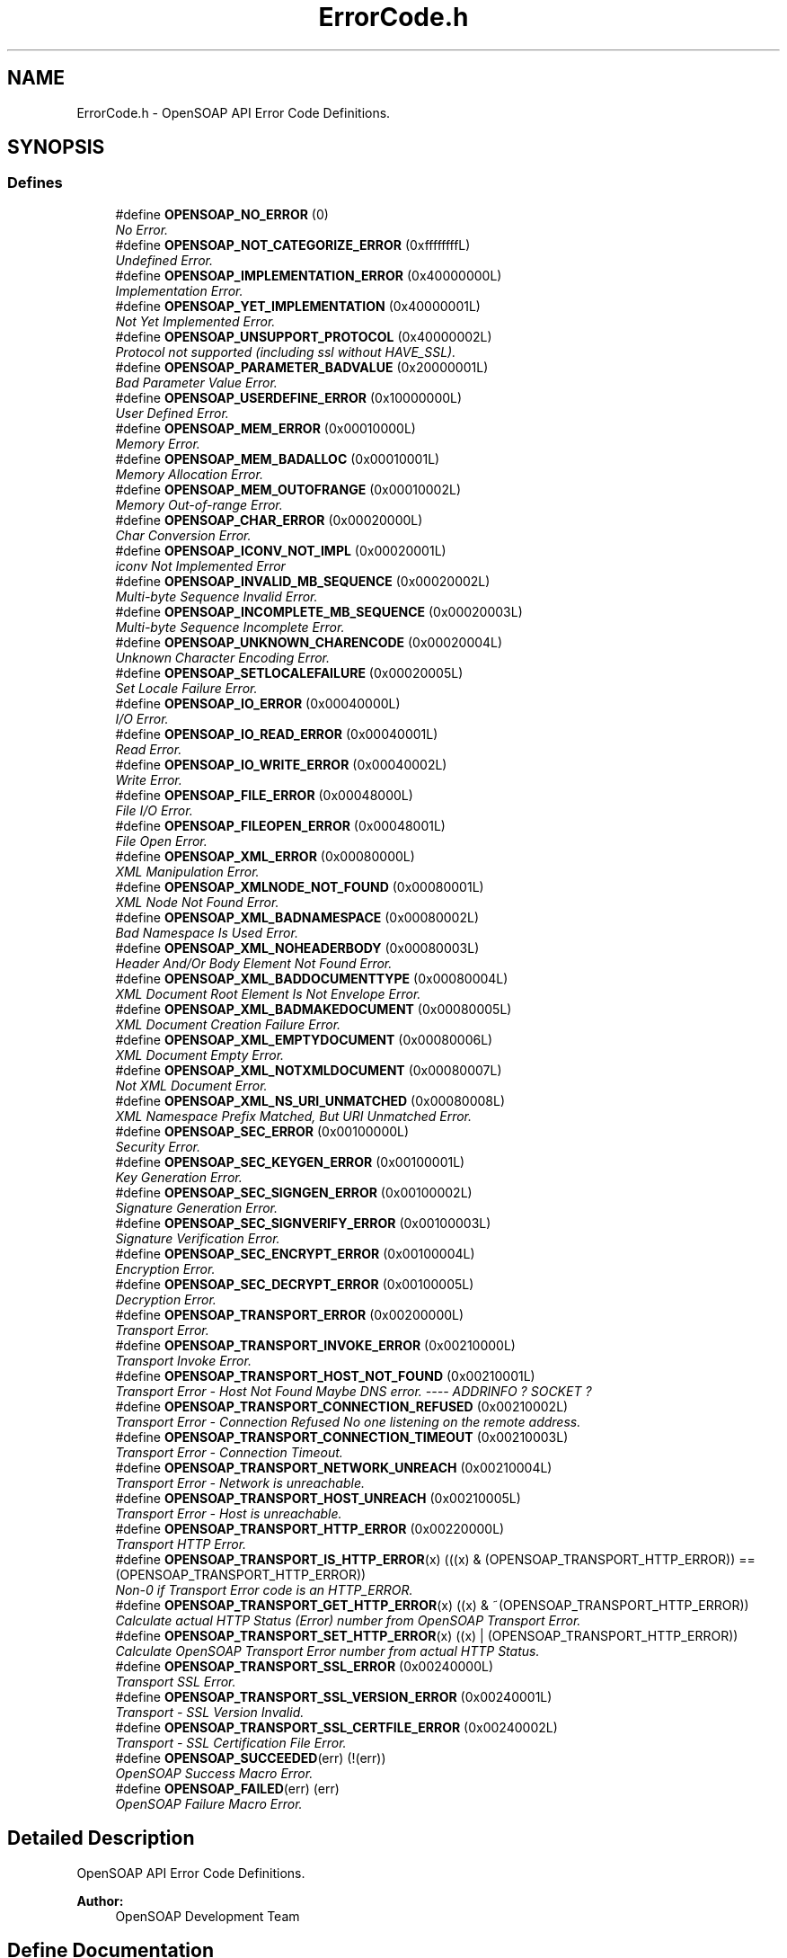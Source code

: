 .TH "ErrorCode.h" 3 "18 Oct 2004" "Version 1.0" "OpenSOAP" \" -*- nroff -*-
.ad l
.nh
.SH NAME
ErrorCode.h \- OpenSOAP API Error Code Definitions.  

.SH SYNOPSIS
.br
.PP
.SS "Defines"

.in +1c
.ti -1c
.RI "#define \fBOPENSOAP_NO_ERROR\fP   (0)"
.br
.RI "\fINo Error. \fP"
.ti -1c
.RI "#define \fBOPENSOAP_NOT_CATEGORIZE_ERROR\fP   (0xffffffffL)"
.br
.RI "\fIUndefined Error. \fP"
.ti -1c
.RI "#define \fBOPENSOAP_IMPLEMENTATION_ERROR\fP   (0x40000000L)"
.br
.RI "\fIImplementation Error. \fP"
.ti -1c
.RI "#define \fBOPENSOAP_YET_IMPLEMENTATION\fP   (0x40000001L)"
.br
.RI "\fINot Yet Implemented Error. \fP"
.ti -1c
.RI "#define \fBOPENSOAP_UNSUPPORT_PROTOCOL\fP   (0x40000002L)"
.br
.RI "\fIProtocol not supported (including ssl without HAVE_SSL). \fP"
.ti -1c
.RI "#define \fBOPENSOAP_PARAMETER_BADVALUE\fP   (0x20000001L)"
.br
.RI "\fIBad Parameter Value Error. \fP"
.ti -1c
.RI "#define \fBOPENSOAP_USERDEFINE_ERROR\fP   (0x10000000L)"
.br
.RI "\fIUser Defined Error. \fP"
.ti -1c
.RI "#define \fBOPENSOAP_MEM_ERROR\fP   (0x00010000L)"
.br
.RI "\fIMemory Error. \fP"
.ti -1c
.RI "#define \fBOPENSOAP_MEM_BADALLOC\fP   (0x00010001L)"
.br
.RI "\fIMemory Allocation Error. \fP"
.ti -1c
.RI "#define \fBOPENSOAP_MEM_OUTOFRANGE\fP   (0x00010002L)"
.br
.RI "\fIMemory Out-of-range Error. \fP"
.ti -1c
.RI "#define \fBOPENSOAP_CHAR_ERROR\fP   (0x00020000L)"
.br
.RI "\fIChar Conversion Error. \fP"
.ti -1c
.RI "#define \fBOPENSOAP_ICONV_NOT_IMPL\fP   (0x00020001L)"
.br
.RI "\fIiconv Not Implemented Error \fP"
.ti -1c
.RI "#define \fBOPENSOAP_INVALID_MB_SEQUENCE\fP   (0x00020002L)"
.br
.RI "\fIMulti-byte Sequence Invalid Error. \fP"
.ti -1c
.RI "#define \fBOPENSOAP_INCOMPLETE_MB_SEQUENCE\fP   (0x00020003L)"
.br
.RI "\fIMulti-byte Sequence Incomplete Error. \fP"
.ti -1c
.RI "#define \fBOPENSOAP_UNKNOWN_CHARENCODE\fP   (0x00020004L)"
.br
.RI "\fIUnknown Character Encoding Error. \fP"
.ti -1c
.RI "#define \fBOPENSOAP_SETLOCALEFAILURE\fP   (0x00020005L)"
.br
.RI "\fISet Locale Failure Error. \fP"
.ti -1c
.RI "#define \fBOPENSOAP_IO_ERROR\fP   (0x00040000L)"
.br
.RI "\fII/O Error. \fP"
.ti -1c
.RI "#define \fBOPENSOAP_IO_READ_ERROR\fP   (0x00040001L)"
.br
.RI "\fIRead Error. \fP"
.ti -1c
.RI "#define \fBOPENSOAP_IO_WRITE_ERROR\fP   (0x00040002L)"
.br
.RI "\fIWrite Error. \fP"
.ti -1c
.RI "#define \fBOPENSOAP_FILE_ERROR\fP   (0x00048000L)"
.br
.RI "\fIFile I/O Error. \fP"
.ti -1c
.RI "#define \fBOPENSOAP_FILEOPEN_ERROR\fP   (0x00048001L)"
.br
.RI "\fIFile Open Error. \fP"
.ti -1c
.RI "#define \fBOPENSOAP_XML_ERROR\fP   (0x00080000L)"
.br
.RI "\fIXML Manipulation Error. \fP"
.ti -1c
.RI "#define \fBOPENSOAP_XMLNODE_NOT_FOUND\fP   (0x00080001L)"
.br
.RI "\fIXML Node Not Found Error. \fP"
.ti -1c
.RI "#define \fBOPENSOAP_XML_BADNAMESPACE\fP   (0x00080002L)"
.br
.RI "\fIBad Namespace Is Used Error. \fP"
.ti -1c
.RI "#define \fBOPENSOAP_XML_NOHEADERBODY\fP   (0x00080003L)"
.br
.RI "\fIHeader And/Or Body Element Not Found Error. \fP"
.ti -1c
.RI "#define \fBOPENSOAP_XML_BADDOCUMENTTYPE\fP   (0x00080004L)"
.br
.RI "\fIXML Document Root Element Is Not Envelope Error. \fP"
.ti -1c
.RI "#define \fBOPENSOAP_XML_BADMAKEDOCUMENT\fP   (0x00080005L)"
.br
.RI "\fIXML Document Creation Failure Error. \fP"
.ti -1c
.RI "#define \fBOPENSOAP_XML_EMPTYDOCUMENT\fP   (0x00080006L)"
.br
.RI "\fIXML Document Empty Error. \fP"
.ti -1c
.RI "#define \fBOPENSOAP_XML_NOTXMLDOCUMENT\fP   (0x00080007L)"
.br
.RI "\fINot XML Document Error. \fP"
.ti -1c
.RI "#define \fBOPENSOAP_XML_NS_URI_UNMATCHED\fP   (0x00080008L)"
.br
.RI "\fIXML Namespace Prefix Matched, But URI Unmatched Error. \fP"
.ti -1c
.RI "#define \fBOPENSOAP_SEC_ERROR\fP   (0x00100000L)"
.br
.RI "\fISecurity Error. \fP"
.ti -1c
.RI "#define \fBOPENSOAP_SEC_KEYGEN_ERROR\fP   (0x00100001L)"
.br
.RI "\fIKey Generation Error. \fP"
.ti -1c
.RI "#define \fBOPENSOAP_SEC_SIGNGEN_ERROR\fP   (0x00100002L)"
.br
.RI "\fISignature Generation Error. \fP"
.ti -1c
.RI "#define \fBOPENSOAP_SEC_SIGNVERIFY_ERROR\fP   (0x00100003L)"
.br
.RI "\fISignature Verification Error. \fP"
.ti -1c
.RI "#define \fBOPENSOAP_SEC_ENCRYPT_ERROR\fP   (0x00100004L)"
.br
.RI "\fIEncryption Error. \fP"
.ti -1c
.RI "#define \fBOPENSOAP_SEC_DECRYPT_ERROR\fP   (0x00100005L)"
.br
.RI "\fIDecryption Error. \fP"
.ti -1c
.RI "#define \fBOPENSOAP_TRANSPORT_ERROR\fP   (0x00200000L)"
.br
.RI "\fITransport Error. \fP"
.ti -1c
.RI "#define \fBOPENSOAP_TRANSPORT_INVOKE_ERROR\fP   (0x00210000L)"
.br
.RI "\fITransport Invoke Error. \fP"
.ti -1c
.RI "#define \fBOPENSOAP_TRANSPORT_HOST_NOT_FOUND\fP   (0x00210001L)"
.br
.RI "\fITransport Error - Host Not Found Maybe DNS error. ---- ADDRINFO ? SOCKET ? \fP"
.ti -1c
.RI "#define \fBOPENSOAP_TRANSPORT_CONNECTION_REFUSED\fP   (0x00210002L)"
.br
.RI "\fITransport Error - Connection Refused No one listening on the remote address. \fP"
.ti -1c
.RI "#define \fBOPENSOAP_TRANSPORT_CONNECTION_TIMEOUT\fP   (0x00210003L)"
.br
.RI "\fITransport Error - Connection Timeout. \fP"
.ti -1c
.RI "#define \fBOPENSOAP_TRANSPORT_NETWORK_UNREACH\fP   (0x00210004L)"
.br
.RI "\fITransport Error - Network is unreachable. \fP"
.ti -1c
.RI "#define \fBOPENSOAP_TRANSPORT_HOST_UNREACH\fP   (0x00210005L)"
.br
.RI "\fITransport Error - Host is unreachable. \fP"
.ti -1c
.RI "#define \fBOPENSOAP_TRANSPORT_HTTP_ERROR\fP   (0x00220000L)"
.br
.RI "\fITransport HTTP Error. \fP"
.ti -1c
.RI "#define \fBOPENSOAP_TRANSPORT_IS_HTTP_ERROR\fP(x)   (((x) & (OPENSOAP_TRANSPORT_HTTP_ERROR)) == (OPENSOAP_TRANSPORT_HTTP_ERROR))"
.br
.RI "\fINon-0 if Transport Error code is an HTTP_ERROR. \fP"
.ti -1c
.RI "#define \fBOPENSOAP_TRANSPORT_GET_HTTP_ERROR\fP(x)   ((x) & ~(OPENSOAP_TRANSPORT_HTTP_ERROR))"
.br
.RI "\fICalculate actual HTTP Status (Error) number from OpenSOAP Transport Error. \fP"
.ti -1c
.RI "#define \fBOPENSOAP_TRANSPORT_SET_HTTP_ERROR\fP(x)   ((x) | (OPENSOAP_TRANSPORT_HTTP_ERROR))"
.br
.RI "\fICalculate OpenSOAP Transport Error number from actual HTTP Status. \fP"
.ti -1c
.RI "#define \fBOPENSOAP_TRANSPORT_SSL_ERROR\fP   (0x00240000L)"
.br
.RI "\fITransport SSL Error. \fP"
.ti -1c
.RI "#define \fBOPENSOAP_TRANSPORT_SSL_VERSION_ERROR\fP   (0x00240001L)"
.br
.RI "\fITransport - SSL Version Invalid. \fP"
.ti -1c
.RI "#define \fBOPENSOAP_TRANSPORT_SSL_CERTFILE_ERROR\fP   (0x00240002L)"
.br
.RI "\fITransport - SSL Certification File Error. \fP"
.ti -1c
.RI "#define \fBOPENSOAP_SUCCEEDED\fP(err)   (!(err))"
.br
.RI "\fIOpenSOAP Success Macro Error. \fP"
.ti -1c
.RI "#define \fBOPENSOAP_FAILED\fP(err)   (err)"
.br
.RI "\fIOpenSOAP Failure Macro Error. \fP"
.in -1c
.SH "Detailed Description"
.PP 
OpenSOAP API Error Code Definitions. 

\fBAuthor:\fP
.RS 4
OpenSOAP Development Team
.RE
.PP

.SH "Define Documentation"
.PP 
.SS "#define OPENSOAP_CHAR_ERROR   (0x00020000L)"
.PP
Char Conversion Error. (0x00020000L) 
.SS "#define OPENSOAP_FAILED(err)   (err)"
.PP
OpenSOAP Failure Macro Error. (err) 
.SS "#define OPENSOAP_FILE_ERROR   (0x00048000L)"
.PP
File I/O Error. (0x00048000L) 
.SS "#define OPENSOAP_FILEOPEN_ERROR   (0x00048001L)"
.PP
File Open Error. (0x00048001L) 
.SS "#define OPENSOAP_ICONV_NOT_IMPL   (0x00020001L)"
.PP
iconv Not Implemented Error (0x00020001L) 
.SS "#define OPENSOAP_IMPLEMENTATION_ERROR   (0x40000000L)"
.PP
Implementation Error. (0x40000000L) 
.SS "#define OPENSOAP_INCOMPLETE_MB_SEQUENCE   (0x00020003L)"
.PP
Multi-byte Sequence Incomplete Error. (0x00020003L) 
.SS "#define OPENSOAP_INVALID_MB_SEQUENCE   (0x00020002L)"
.PP
Multi-byte Sequence Invalid Error. (0x00020002L) 
.SS "#define OPENSOAP_IO_ERROR   (0x00040000L)"
.PP
I/O Error. (0x00040000L) 
.SS "#define OPENSOAP_IO_READ_ERROR   (0x00040001L)"
.PP
Read Error. (0x00040001L) 
.SS "#define OPENSOAP_IO_WRITE_ERROR   (0x00040002L)"
.PP
Write Error. (0x00040002L) 
.SS "#define OPENSOAP_MEM_BADALLOC   (0x00010001L)"
.PP
Memory Allocation Error. (0x00010001L) 
.SS "#define OPENSOAP_MEM_ERROR   (0x00010000L)"
.PP
Memory Error. (0x00010000L) 
.SS "#define OPENSOAP_MEM_OUTOFRANGE   (0x00010002L)"
.PP
Memory Out-of-range Error. (0x00010002L) 
.SS "#define OPENSOAP_NO_ERROR   (0)"
.PP
No Error. (0) 
.SS "#define OPENSOAP_NOT_CATEGORIZE_ERROR   (0xffffffffL)"
.PP
Undefined Error. (0xffffffffL) 
.SS "#define OPENSOAP_PARAMETER_BADVALUE   (0x20000001L)"
.PP
Bad Parameter Value Error. (0x20000001L) 
.SS "#define OPENSOAP_SEC_DECRYPT_ERROR   (0x00100005L)"
.PP
Decryption Error. (0x00100005L) 
.SS "#define OPENSOAP_SEC_ENCRYPT_ERROR   (0x00100004L)"
.PP
Encryption Error. (0x00100004L) 
.SS "#define OPENSOAP_SEC_ERROR   (0x00100000L)"
.PP
Security Error. (0x00100000L) 
.SS "#define OPENSOAP_SEC_KEYGEN_ERROR   (0x00100001L)"
.PP
Key Generation Error. (0x00100001L) 
.SS "#define OPENSOAP_SEC_SIGNGEN_ERROR   (0x00100002L)"
.PP
Signature Generation Error. (0x00100002L) 
.SS "#define OPENSOAP_SEC_SIGNVERIFY_ERROR   (0x00100003L)"
.PP
Signature Verification Error. (0x00100003L) 
.SS "#define OPENSOAP_SETLOCALEFAILURE   (0x00020005L)"
.PP
Set Locale Failure Error. (0x00020005L) 
.SS "#define OPENSOAP_SUCCEEDED(err)   (!(err))"
.PP
OpenSOAP Success Macro Error. (!(err)) 
.SS "#define OPENSOAP_TRANSPORT_CONNECTION_REFUSED   (0x00210002L)"
.PP
Transport Error - Connection Refused No one listening on the remote address. (0x00210002L) 
.SS "#define OPENSOAP_TRANSPORT_CONNECTION_TIMEOUT   (0x00210003L)"
.PP
Transport Error - Connection Timeout. (0x00210003L) 
.SS "#define OPENSOAP_TRANSPORT_ERROR   (0x00200000L)"
.PP
Transport Error. (0x00200000L) 
.SS "#define OPENSOAP_TRANSPORT_GET_HTTP_ERROR(x)   ((x) & ~(OPENSOAP_TRANSPORT_HTTP_ERROR))"
.PP
Calculate actual HTTP Status (Error) number from OpenSOAP Transport Error. ((x) & ~(OPENSOAP_TRANSPORT_HTTP_ERROR)) 
.SS "#define OPENSOAP_TRANSPORT_HOST_NOT_FOUND   (0x00210001L)"
.PP
Transport Error - Host Not Found Maybe DNS error. ---- ADDRINFO ? SOCKET ? (0x00210001L) 
.SS "#define OPENSOAP_TRANSPORT_HOST_UNREACH   (0x00210005L)"
.PP
Transport Error - Host is unreachable. (0x00210005L) 
.SS "#define OPENSOAP_TRANSPORT_HTTP_ERROR   (0x00220000L)"
.PP
Transport HTTP Error. (0x00220000L) 
.SS "#define OPENSOAP_TRANSPORT_INVOKE_ERROR   (0x00210000L)"
.PP
Transport Invoke Error. (0x00210000L) 
.SS "#define OPENSOAP_TRANSPORT_IS_HTTP_ERROR(x)   (((x) & (OPENSOAP_TRANSPORT_HTTP_ERROR)) == (OPENSOAP_TRANSPORT_HTTP_ERROR))"
.PP
Non-0 if Transport Error code is an HTTP_ERROR. ((x) & (OPENSOAP_TRANSPORT_HTTP_ERROR)) 
.SS "#define OPENSOAP_TRANSPORT_NETWORK_UNREACH   (0x00210004L)"
.PP
Transport Error - Network is unreachable. (0x00210004L) 
.SS "#define OPENSOAP_TRANSPORT_SET_HTTP_ERROR(x)   ((x) | (OPENSOAP_TRANSPORT_HTTP_ERROR))"
.PP
Calculate OpenSOAP Transport Error number from actual HTTP Status. ((x) | (OPENSOAP_TRANSPORT_HTTP_ERROR)) 
.SS "#define OPENSOAP_TRANSPORT_SSL_CERTFILE_ERROR   (0x00240002L)"
.PP
Transport - SSL Certification File Error. (0x00240002L) 
.SS "#define OPENSOAP_TRANSPORT_SSL_ERROR   (0x00240000L)"
.PP
Transport SSL Error. (0x00240000L) 
.SS "#define OPENSOAP_TRANSPORT_SSL_VERSION_ERROR   (0x00240001L)"
.PP
Transport - SSL Version Invalid. (0x00240001L) 
.SS "#define OPENSOAP_UNKNOWN_CHARENCODE   (0x00020004L)"
.PP
Unknown Character Encoding Error. (0x00020004L) 
.SS "#define OPENSOAP_UNSUPPORT_PROTOCOL   (0x40000002L)"
.PP
Protocol not supported (including ssl without HAVE_SSL). (0x40000002L) 
.SS "#define OPENSOAP_USERDEFINE_ERROR   (0x10000000L)"
.PP
User Defined Error. (0x10000000L) 
.SS "#define OPENSOAP_XML_BADDOCUMENTTYPE   (0x00080004L)"
.PP
XML Document Root Element Is Not Envelope Error. (0x00080004L) 
.SS "#define OPENSOAP_XML_BADMAKEDOCUMENT   (0x00080005L)"
.PP
XML Document Creation Failure Error. (0x00080005L) 
.SS "#define OPENSOAP_XML_BADNAMESPACE   (0x00080002L)"
.PP
Bad Namespace Is Used Error. (0x00080002L) 
.SS "#define OPENSOAP_XML_EMPTYDOCUMENT   (0x00080006L)"
.PP
XML Document Empty Error. (0x00080006L) 
.SS "#define OPENSOAP_XML_ERROR   (0x00080000L)"
.PP
XML Manipulation Error. (0x00080000L) 
.SS "#define OPENSOAP_XML_NOHEADERBODY   (0x00080003L)"
.PP
Header And/Or Body Element Not Found Error. (0x00080003L) 
.SS "#define OPENSOAP_XML_NOTXMLDOCUMENT   (0x00080007L)"
.PP
Not XML Document Error. (0x00080007L) 
.SS "#define OPENSOAP_XML_NS_URI_UNMATCHED   (0x00080008L)"
.PP
XML Namespace Prefix Matched, But URI Unmatched Error. (0x00080008L) 
.SS "#define OPENSOAP_XMLNODE_NOT_FOUND   (0x00080001L)"
.PP
XML Node Not Found Error. (0x00080001L) 
.SS "#define OPENSOAP_YET_IMPLEMENTATION   (0x40000001L)"
.PP
Not Yet Implemented Error. (0x40000001L) 
.SH "Author"
.PP 
Generated automatically by Doxygen for OpenSOAP from the source code.
